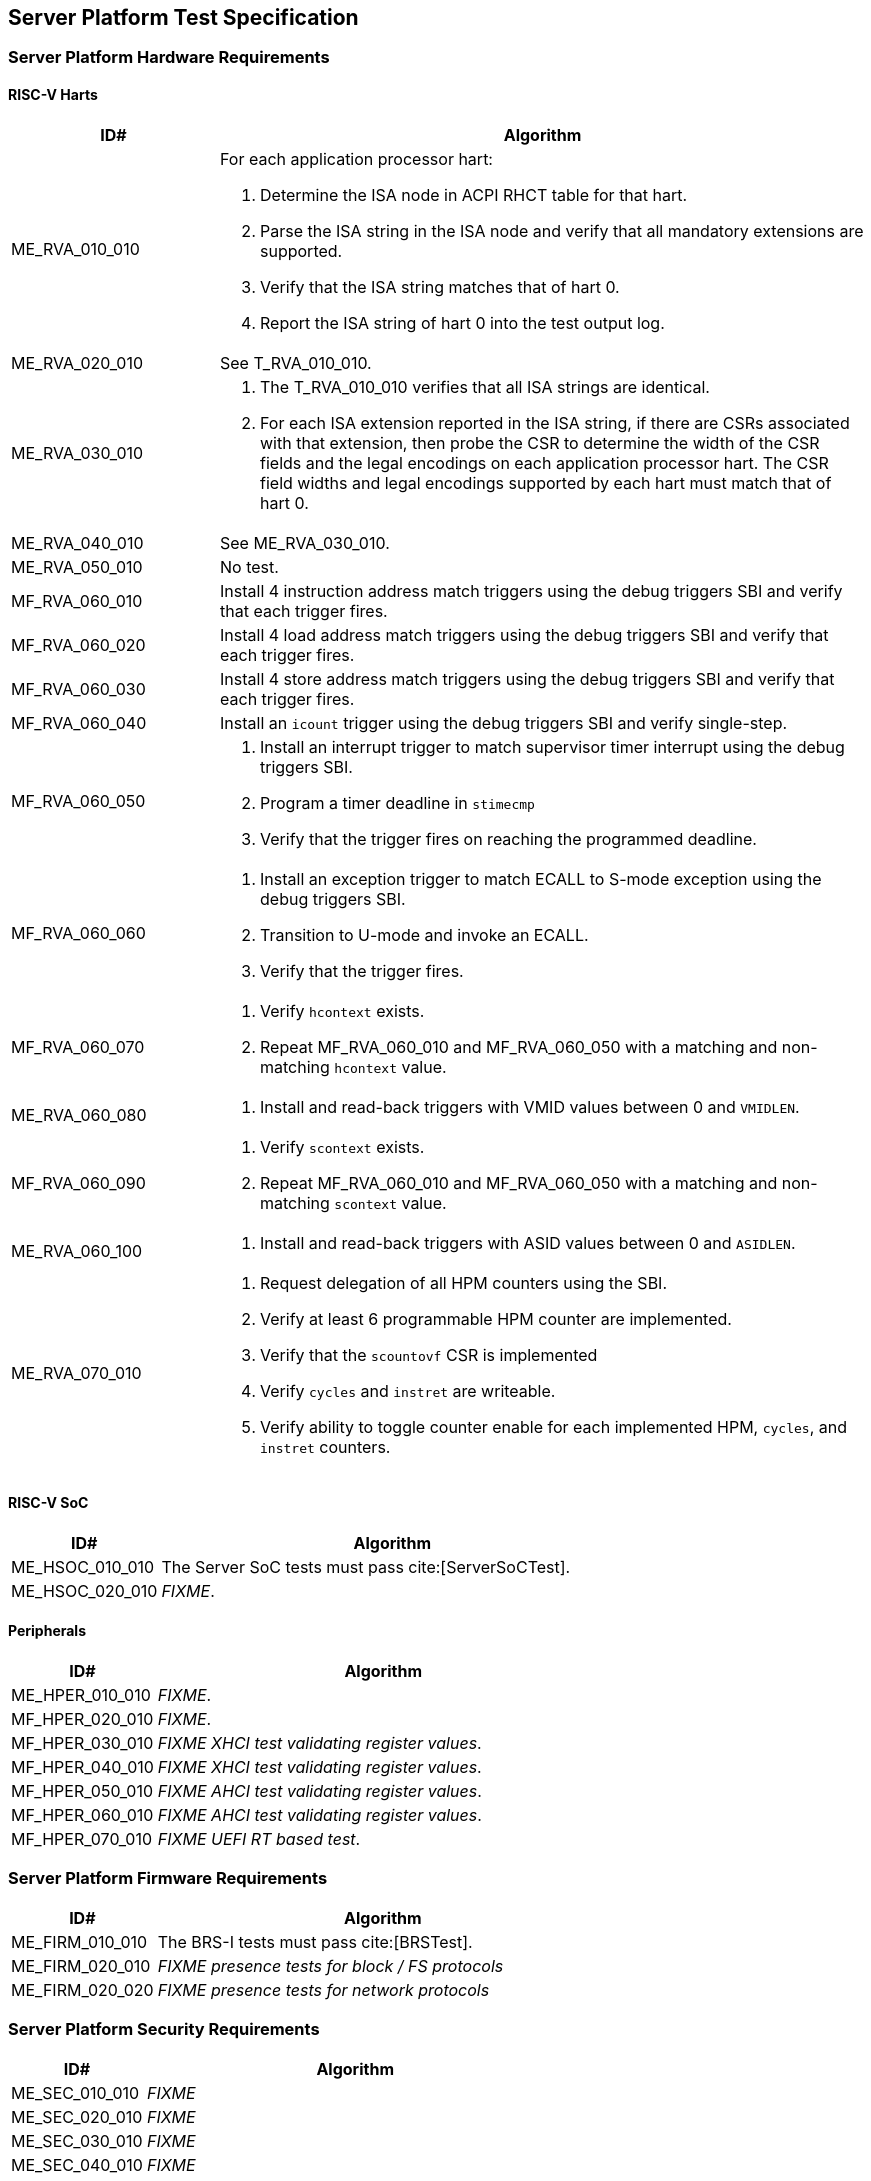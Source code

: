 == Server Platform Test Specification

=== Server Platform Hardware Requirements

==== RISC-V Harts

[width=100%]
[%header, cols="8,25"]
|===
| ID#            ^| Algorithm
| ME_RVA_010_010 a| For each application processor hart:

                    . Determine the ISA node in ACPI RHCT table for that hart.
                    . Parse the ISA string in the ISA node and verify that all
                      mandatory extensions are supported.
                    . Verify that the ISA string matches that of hart 0.
                    . Report the ISA string of hart 0 into the test output log.
| ME_RVA_020_010  | See T_RVA_010_010.
| ME_RVA_030_010 a| . The T_RVA_010_010 verifies that all ISA strings are
                      identical.
                    . For each ISA extension reported in the ISA string, if
                      there are CSRs associated with that extension, then probe
                      the CSR to determine the width of the CSR fields and the
                      legal encodings on each application processor hart. The
                      CSR field widths and legal encodings supported by each
                      hart must match that of hart 0.
| ME_RVA_040_010  | See ME_RVA_030_010.
| ME_RVA_050_010 a| No test.
| MF_RVA_060_010 a| Install 4 instruction address match triggers using the debug
                    triggers SBI and verify that each trigger fires.
| MF_RVA_060_020 a| Install 4 load address match triggers using the debug
                    triggers SBI and verify that each trigger fires.
| MF_RVA_060_030 a| Install 4 store address match triggers using the debug
                    triggers SBI and verify that each trigger fires.
| MF_RVA_060_040 a| Install an `icount` trigger using the debug triggers SBI and
                    verify single-step.
| MF_RVA_060_050 a| . Install an interrupt trigger to match supervisor timer
                      interrupt using the debug triggers SBI.
                    . Program a timer deadline in `stimecmp`
                    . Verify that the trigger fires on reaching the programmed
                      deadline.
| MF_RVA_060_060 a| . Install an exception trigger to match ECALL to S-mode
                      exception using the debug triggers SBI.
                    . Transition to U-mode and invoke an ECALL.
                    . Verify that the trigger fires.
| MF_RVA_060_070 a| . Verify `hcontext` exists.
                    . Repeat MF_RVA_060_010 and MF_RVA_060_050 with a matching
                      and non-matching `hcontext` value.
| ME_RVA_060_080 a| . Install and read-back triggers with VMID values between 0
                      and `VMIDLEN`.
| MF_RVA_060_090 a| . Verify `scontext` exists.
                    . Repeat MF_RVA_060_010 and MF_RVA_060_050 with a matching
                      and non-matching `scontext` value.
| ME_RVA_060_100 a| . Install and read-back triggers with ASID values between 0
                      and `ASIDLEN`.
| ME_RVA_070_010 a| . Request delegation of all HPM counters using the SBI.
                    . Verify at least 6 programmable HPM counter are implemented.
                    . Verify that the `scountovf` CSR is implemented
                    . Verify `cycles` and `instret` are writeable.
                    . Verify ability to toggle counter enable for each
                      implemented HPM, `cycles`, and `instret` counters.
|===

<<<

==== RISC-V SoC

[width=100%]
[%header, cols="8,25"]
|===
| ID#            ^| Algorithm
| ME_HSOC_010_010 | The Server SoC tests must pass cite:[ServerSoCTest].
| ME_HSOC_020_010 | _FIXME_.
|===

<<<

==== Peripherals

[width=100%]
[%header, cols="8,25"]
|===
| ID#            ^| Algorithm
| ME_HPER_010_010 | _FIXME_.
| MF_HPER_020_010 | _FIXME_.
| MF_HPER_030_010 | _FIXME XHCI test validating register values_.
| MF_HPER_040_010 | _FIXME XHCI test validating register values_.
| MF_HPER_050_010 | _FIXME AHCI test validating register values_.
| MF_HPER_060_010 | _FIXME AHCI test validating register values_.
| MF_HPER_070_010 | _FIXME UEFI RT based test_.
|===

<<<

=== Server Platform Firmware Requirements

[width=100%]
[%header, cols="8,25"]
|===
| ID#            ^| Algorithm
| ME_FIRM_010_010 | The BRS-I tests must pass cite:[BRSTest].
| ME_FIRM_020_010 | _FIXME presence tests for block / FS protocols_
| ME_FIRM_020_020 | _FIXME presence tests for network protocols_
|===

<<<

=== Server Platform Security Requirements

[width=100%]
[%header, cols="8,25"]
|===
| ID#            ^| Algorithm
| ME_SEC_010_010  | _FIXME_
| ME_SEC_020_010  | _FIXME_
| ME_SEC_030_010  | _FIXME_
| ME_SEC_040_010  | _FIXME_
| ME_SEC_050_010  | _FIXME_
| ME_SEC_060_010  | _FIXME_
|===

<<<
